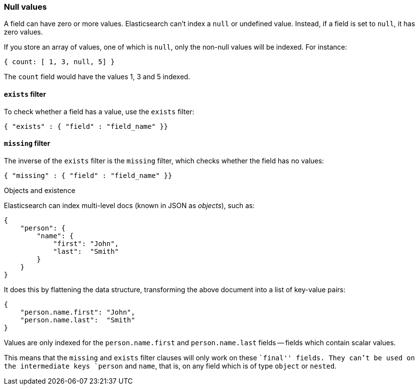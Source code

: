 [[null-values]]
=== Null values

A field can have zero or more values.  Elasticsearch can't index
a `null` or undefined value. Instead, if a field is set to `null`, it
has zero values.

If you store an array of values, one of which is `null`, only the non-null
values will be indexed.  For instance:

    { count: [ 1, 3, null, 5] }

The `count` field would have the values 1, 3 and 5 indexed.

[[exists-filter]]
==== `exists` filter

To check whether a field has a value, use the `exists` filter:

    { "exists" : { "field" : "field_name" }}

[[missing-filter]]
==== `missing` filter

The inverse of the `exists` filter is the `missing` filter, which checks
whether the field has no values:

    { "missing" : { "field" : "field_name" }}

.Objects and existence
****
Elasticsearch can index multi-level docs (known in JSON as _objects_), such as:

    {
        "person": {
            "name": {
                "first": "John",
                "last":  "Smith"
            }
        }
    }

It does this by flattening the data structure, transforming the above document
into a list of key-value pairs:

    {
        "person.name.first": "John",
        "person.name.last":  "Smith"
    }

Values are only indexed for the `person.name.first` and `person.name.last`
fields -- fields which contain scalar values.

This means that the `missing` and `exists` filter clauses will only work on
these ``final'' fields. They can't be used on the intermediate keys
`person` and `name`, that is, on any field which is of type `object` or
`nested`.
****
